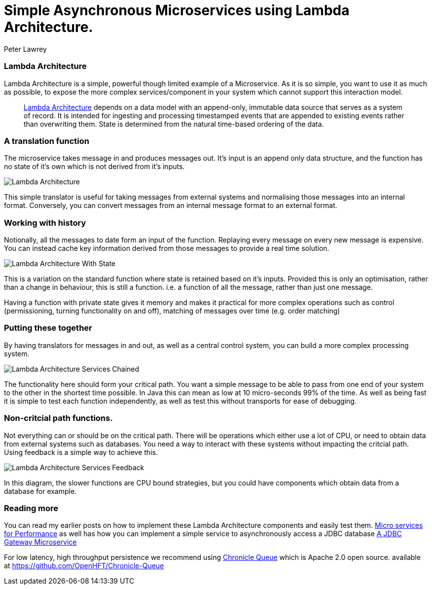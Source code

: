 = Simple Asynchronous Microservices using Lambda Architecture.
Peter Lawrey
:hp-tags: Microservices, Lambda Architecture

=== Lambda Architecture

Lambda Architecture is a simple, powerful though limited example of a Microservice. As it is so simple, you want to use it as much as possible, to expose the more complex services/component in your system which cannot support this interaction model.

> https://en.wikipedia.org/wiki/Lambda_architecture[Lambda Architecture] depends on a data model with an append-only, immutable data source that serves as a system of record. It is intended for ingesting and processing timestamped events that are appended to existing events rather than overwriting them. State is determined from the natural time-based ordering of the data.

=== A translation function

The microservice takes message in and produces messages out. It's input is an append only data structure, and the function has no state of it's own which is not derived from it's inputs.

image::Lambda-Architecture.jpg[]

This simple translator is useful for taking messages from external systems and normalising those messages into an internal format.  Conversely, you can convert messages from an internal message format to an external format.

=== Working with history

Notionally, all the messages to date form an input of the function.  Replaying every message on every new message is expensive.  You can instead cache key information derived from those messages to provide a real time solution.

image::Lambda-Architecture-With-State.jpg[]

This is a variation on the standard function where state is retained based on it's inputs.  Provided this is only an optimisation, rather than a change in behaviour, this is still a function. i.e. a function of all the message, rather than just one message.

Having a function with private state gives it memory and makes it practical for more complex operations such as control (permissioning, turning functionality on and off), matching of messages over time (e.g. order matching)

=== Putting these together

By having translators for messages in and out, as well as a central control system, you can build a more complex processing system.

image::Lambda-Architecture-Services-Chained.jpg[]

The functionality here should form your critical path.  You want a simple message to be able to pass from one end of your system to the other in the shortest time possible.  In Java this can mean as low at 10 micro-seconds 99% of the time. As well as being fast it is simple to test each function independently, as well as test this without transports for ease of debugging.

=== Non-critcial path functions.

Not everything can or should be on the critical path.  There will be operations which either use a lot of CPU, or need to obtain data from external systems such as databases.  You need a way to interact with these systems without impacting the critcial path. Using feedback is a simple way to achieve this.

image::Lambda-Architecture-Services-Feedback.jpg[]

In this diagram, the slower functions are CPU bound strategies, but you could have components which obtain data from a database for example.

=== Reading more

You can read my earlier posts on how to implement these Lambda Architecture components and easily test them. https://vanilla-java.github.io/2016/03/22/Micro-services-for-performance.html[Micro services for Performance] as well has how you can implement a simple service to asynchronously access a JDBC database https://vanilla-java.github.io/2016/04/12/A-J-D-B-C-Gateway-Microservice.html[A JDBC Gateway Microservice]

For low latency, high throughput persistence we recommend using http://chronicle.software/products/chronicle-queue/[Chronicle Queue] which is Apache 2.0 open source. available at https://github.com/OpenHFT/Chronicle-Queue



